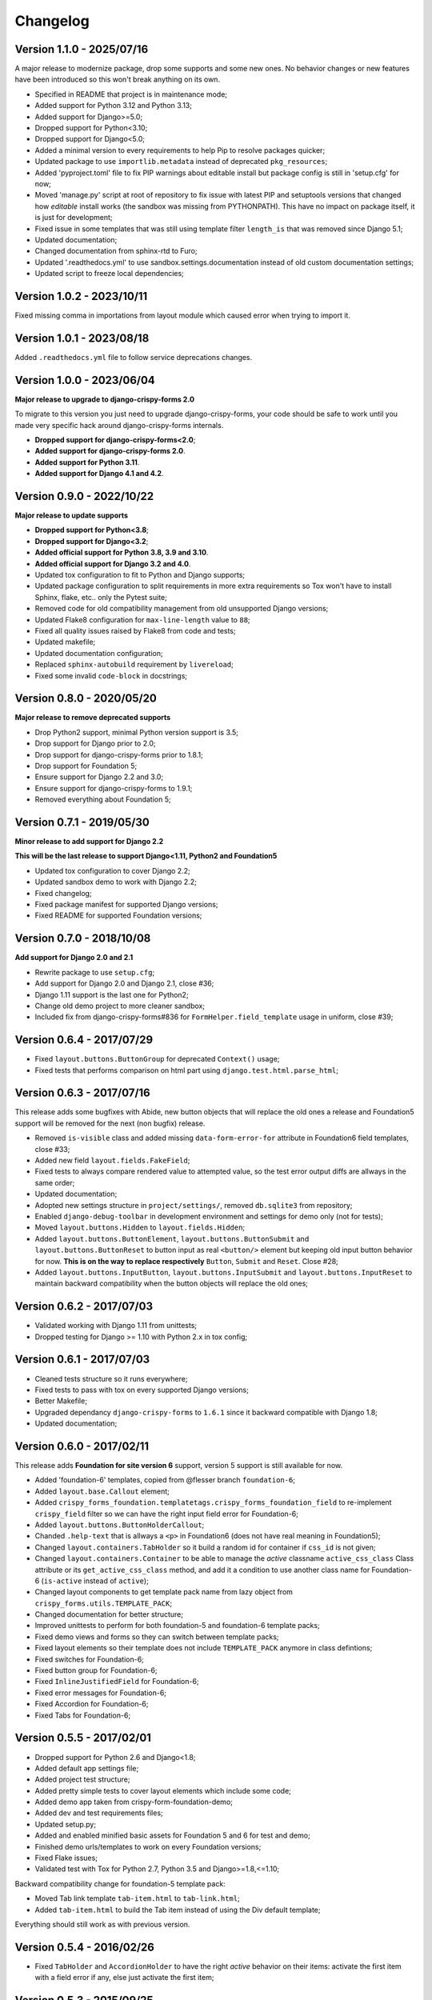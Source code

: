 .. _crispy-forms-foundation-demo: https://github.com/sveetch/crispy-forms-foundation-demo

=========
Changelog
=========

Version 1.1.0 - 2025/07/16
**************************

A major release to modernize package, drop some supports and some new ones. No behavior
changes or new features have been introduced so this won't break anything on its own.

* Specified in README that project is in maintenance mode;
* Added support for Python 3.12 and Python 3.13;
* Added support for Django>=5.0;
* Dropped support for Python<3.10;
* Dropped support for Django<5.0;
* Added a minimal version to every requirements to help Pip to resolve packages
  quicker;
* Updated package to use ``importlib.metadata`` instead of deprecated ``pkg_resources``;
* Added 'pyproject.toml' file to fix PIP warnings about editable install but package
  config is still in 'setup.cfg' for now;
* Moved 'manage.py' script at root of repository to fix issue with latest PIP and
  setuptools versions that changed how *editable* install works (the sandbox was
  missing from PYTHONPATH). This have no impact on package itself, it is just for
  development;
* Fixed issue in some templates that was still using template filter ``length_is`` that
  was removed since Django 5.1;
* Updated documentation;
* Changed documentation from sphinx-rtd to Furo;
* Updated '.readthedocs.yml' to use sandbox.settings.documentation instead of old
  custom documentation settings;
* Updated script to freeze local dependencies;


Version 1.0.2 - 2023/10/11
**************************

Fixed missing comma in importations from layout module which caused error when trying
to import it.


Version 1.0.1 - 2023/08/18
**************************

Added ``.readthedocs.yml`` file to follow service deprecations changes.


Version 1.0.0 - 2023/06/04
**************************

**Major release to upgrade to django-crispy-forms 2.0**

To migrate to this version you just need to upgrade django-crispy-forms, your code
should be safe to work until you made very specific hack around django-crispy-forms
internals.

* **Dropped support for django-crispy-forms<2.0**;
* **Added support for django-crispy-forms 2.0**.
* **Added support for Python 3.11**.
* **Added support for Django 4.1 and 4.2**.


Version 0.9.0 - 2022/10/22
**************************

**Major release to update supports**

* **Dropped support for Python<3.8**;
* **Dropped support for Django<3.2**;
* **Added official support for Python 3.8, 3.9 and 3.10**.
* **Added official support for Django 3.2 and 4.0**.
* Updated tox configuration to fit to Python and Django supports;
* Updated package configuration to split requirements in more extra requirements so Tox
  won't have to install Sphinx, flake, etc.. only the Pytest suite;
* Removed code for old compatibility management from old unsupported Django versions;
* Updated Flake8 configuration for ``max-line-length`` value to ``88``;
* Fixed all quality issues raised by Flake8 from code and tests;
* Updated makefile;
* Updated documentation configuration;
* Replaced ``sphinx-autobuild`` requirement by ``livereload``;
* Fixed some invalid ``code-block`` in docstrings;


Version 0.8.0 - 2020/05/20
**************************

**Major release to remove deprecated supports**

* Drop Python2 support, minimal Python version support is 3.5;
* Drop support for Django prior to 2.0;
* Drop support for django-crispy-forms prior to 1.8.1;
* Drop support for Foundation 5;
* Ensure support for Django 2.2 and 3.0;
* Ensure support for django-crispy-forms to 1.9.1;
* Removed everything about Foundation 5;


Version 0.7.1 - 2019/05/30
**************************

**Minor release to add support for Django 2.2**

**This will be the last release to support Django<1.11, Python2 and Foundation5**

* Updated tox configuration to cover Django 2.2;
* Updated sandbox demo to work with Django 2.2;
* Fixed changelog;
* Fixed package manifest for supported Django versions;
* Fixed README for supported Foundation versions;

Version 0.7.0 - 2018/10/08
**************************

**Add support for Django 2.0 and 2.1**

* Rewrite package to use ``setup.cfg``;
* Add support for Django 2.0 and Django 2.1, close #36;
* Django 1.11 support is the last one for Python2;
* Change old demo project to more cleaner sandbox;
* Included fix from django-crispy-forms#836 for
  ``FormHelper.field_template`` usage in uniform, close #39;

Version 0.6.4 - 2017/07/29
**************************

* Fixed ``layout.buttons.ButtonGroup`` for deprecated ``Context()`` usage;
* Fixed tests that performs comparison on html part using ``django.test.html.parse_html``;

Version 0.6.3 - 2017/07/16
**************************

This release adds some bugfixes with Abide, new button objects that will replace the old ones a release and Foundation5 support will be removed for the next (non bugfix) release.

* Removed ``is-visible`` class and added missing ``data-form-error-for`` attribute in Foundation6 field templates, close #33;
* Added new field ``layout.fields.FakeField``;
* Fixed tests to always compare rendered value to attempted value, so the test error output diffs are allways in the same order;
* Updated documentation;
* Adopted new settings structure in ``project/settings/``, removed ``db.sqlite3`` from repository;
* Enabled ``django-debug-toolbar`` in development environment and settings for demo only (not for tests);
* Moved ``layout.buttons.Hidden`` to ``layout.fields.Hidden``;
* Added ``layout.buttons.ButtonElement``, ``layout.buttons.ButtonSubmit`` and ``layout.buttons.ButtonReset`` to button input as real ``<button/>`` element but keeping old input button behavior for now. **This is on the way to replace respectively** ``Button``, ``Submit`` and ``Reset``. Close #28;
* Added ``layout.buttons.InputButton``, ``layout.buttons.InputSubmit`` and ``layout.buttons.InputReset`` to maintain backward compatibility when the button objects will replace the old ones;

Version 0.6.2 - 2017/07/03
**************************

* Validated working with Django 1.11 from unittests;
* Dropped testing for Django >= 1.10 with Python 2.x in tox config;

Version 0.6.1 - 2017/07/03
**************************

* Cleaned tests structure so it runs everywhere;
* Fixed tests to pass with tox on every supported Django versions;
* Better Makefile;
* Upgraded dependancy ``django-crispy-forms`` to ``1.6.1`` since it backward compatible with Django 1.8;
* Updated documentation;

Version 0.6.0 - 2017/02/11
**************************

This release adds **Foundation for site version 6** support, version 5 support is still available for now.

* Added 'foundation-6' templates, copied from @flesser branch ``foundation-6``;
* Added ``layout.base.Callout`` element;
* Added ``crispy_forms_foundation.templatetags.crispy_forms_foundation_field`` to re-implement ``crispy_field`` filter so we can have the right input field error for Foundation-6;
* Added ``layout.buttons.ButtonHolderCallout``;
* Chanded ``.help-text`` that is allways a ``<p>`` in Foundation6 (does not have real meaning in Foundation5);
* Changed ``layout.containers.TabHolder`` so it build a random id for container if ``css_id`` is not given;
* Changed ``layout.containers.Container`` to be able to manage the *active* classname ``active_css_class`` Class attribute or its ``get_active_css_class`` method, and add it a condition to use another class name for Foundation-6 (``is-active`` instead of ``active``);
* Changed layout components to get template pack name from lazy object from ``crispy_forms.utils.TEMPLATE_PACK``;
* Changed documentation for better structure;
* Improved unittests to perform for both foundation-5 and foundation-6 template packs;
* Fixed demo views and forms so they can switch between template packs;
* Fixed layout elements so their template does not include ``TEMPLATE_PACK`` anymore in class defintions;
* Fixed switches for Foundation-6;
* Fixed button group for Foundation-6;
* Fixed ``InlineJustifiedField`` for Foundation-6;
* Fixed error messages for Foundation-6;
* Fixed Accordion for Foundation-6;
* Fixed Tabs for Foundation-6;


Version 0.5.5 - 2017/02/01
**************************

* Dropped support for Python 2.6 and Django<1.8;
* Added default app settings file;
* Added project test structure;
* Added pretty simple tests to cover layout elements which include some code;
* Added demo app taken from crispy-form-foundation-demo;
* Added dev and test requirements files;
* Updated setup.py;
* Added and enabled minified basic assets for Foundation 5 and 6 for test and demo;
* Finished demo urls/templates to work on every Foundation versions;
* Fixed Flake issues;
* Validated test with Tox for Python 2.7, Python 3.5 and Django>=1.8,<=1.10;

Backward compatibility change for foundation-5 template pack:

* Moved Tab link template ``tab-item.html`` to ``tab-link.html``;
* Added ``tab-item.html`` to build the Tab item instead of using the Div default template;

Everything should still work as with previous version.


Version 0.5.4 - 2016/02/26
**************************

* Fixed ``TabHolder`` and ``AccordionHolder`` to have the right *active* behavior on their items: activate the first item with a field error if any, else just activate the first item;


Version 0.5.3 - 2015/09/25
**************************

* Fixed bugs with button layout elements since django-crispy-forms==1.5.x, this is backward compatible with previous django-crispy-forms<1.5.x (with pull request #26 to close #25);
* Fixed package infos and README to be more explicit on Django compatibility (1.4 to 1.8 actually tested);


Version 0.5.2 - 2015/07/12
**************************

* Use relative imports and enforce absolute imports;
* Add german and french translation with i18n;


Version 0.5.1 - 2015/05/02
**************************

* Fix 'disable_csrf' option that was not honored in template forms;


Version 0.5.0 - 2015/04/02
**************************

* Better layout elements organization;
* Merged pull request #20 for *Added Foundation tabs and accordion components based on crispy-forms bootstrap3 implementation*;
* Removed all stuff for Foundation 3 that is not supported anymore;
* Fix TabItem and TabHolder so tab inputs errors are raised to the Tab item;
* Fix AccordionItem and AccordionHolder so accordion inputs errors are raised to the accordion item name;
* Add jquery plugin to add Abide support within tabs and accordions so the input errors are raised to their title name and not hided into contents;
* Update documentation;


Version 0.4.1 - 2015/02/22
**************************

* Added docs for submit button;
* Fixed bug where the class layout property was being used and modified by instances;
* Added Contributors to the doc;


Version 0.4 - 2014/11/29
************************

* Allow unicode characters in the form title in ``forms.FoundationFormMixin``;
* Extended ``forms.FoundationFormMixin.init_helper()`` to allow more customization:

  * Renamed attribute input to submit as this is more descriptive
  * Allow to give a string which is used as display text for the Submit button
  * Allow to give a Submit instance wich is directly used

* Added ``forms.FoundationFormMixin.title_templatestring`` attribute to store template string used to display form title;
* Moved ``forms.FoundationFormMixin.id`` attribute name to ``forms.FoundationFormMixin.form_id``;


Version 0.3.9 - 2014/11/21
**************************

* Added ``FoundationFormMixin``, ``FoundationForm`` and ``FoundationModelForm`` in ``forms.py`` to quickly and automatically create a Foundation layout;
* Added ``InlineSwitchField`` layout element for better switches usage;


Version 0.3.8 - 2014/11/16
**************************

* Redesigned *non field errors*;
* Added abide error message on field;
* Added missing error message and help text on inline field;


Version 0.3.7 - 2014/11/15
**************************

* Added better documentation with Sphinx in 'docs/';


Version 0.3.6
*************

* Added ``ButtonGroup`` to use Foundation's Button groups instead of Button holder;
* Added ``Panel`` layout element that act like a ``Div`` but add a ``panel`` css class name;


Version 0.3.5
*************

* Added ``SwitchField`` field;


Version 0.3.3
*************

* Fix bad template includes in some templates;


Version 0.3.2
*************

* Fixed some css class in templates;
* Added documentation for ``Abide`` usage;
* Added ``ButtonHolderPanel`` layout object;


Version 0.3.1
*************

* Added ``InlineField`` and ``InlineJustifiedField``;


Version 0.3.0 - 2014/03/28
**************************

Some backward incompatible change have been done, be sure to check them before upgrading.

* Removed sample view, url and templates. If needed you can find a Django app sample on `crispy-forms-foundation-demo`_;
* Moved ``foundation`` template pack name and its directory to ``foundation-3``. You have to change your ``settings.CRISPY_TEMPLATE_PACK`` if you used the old one;
* Added ``foundation-5`` template pack, it is now the default template pack;
* Removed camelcase on some css classes :

  * ``ctrlHolder`` has changed to ``holder``;
  * ``buttonHolder`` has changed to ``button-holder``;
  * ``asteriskField`` has changed to ``asterisk``;
  * ``errorField`` has changed to ``error``;
  * ``formHint`` has changed to ``hint``;
  * ``inlineLabel`` has changed to ``inline-label``;
  * ``multiField`` has changed to ``multiple-fields``;


Version 0.1.0 - 2012/12/23
**************************

First commit.
